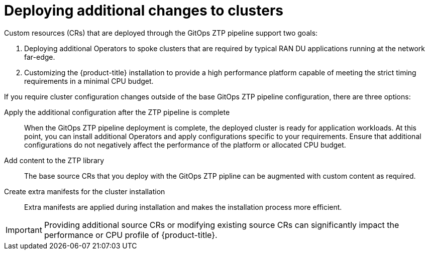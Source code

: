 // Module included in the following assemblies:
//
// * scalability_and_performance/ztp-deploying-disconnected.adoc

:_module-type: CONCEPT
[id="ztp-deploying-additional-changes-to-clusters_{context}"]
= Deploying additional changes to clusters

Custom resources (CRs) that are deployed through the GitOps ZTP pipeline support two goals:

. Deploying additional Operators to spoke clusters that are required by typical RAN DU applications running at the network far-edge.

. Customizing the {product-title} installation to provide a high performance platform capable of meeting the strict timing requirements in a minimal CPU budget.

If you require cluster configuration changes outside of the base GitOps ZTP pipeline configuration, there are three options:

Apply the additional configuration after the ZTP pipeline is complete::

When the GitOps ZTP pipeline deployment is complete, the deployed cluster is ready for application workloads. At this point, you can install additional Operators and apply configurations specific to your requirements. Ensure that additional configurations do not negatively affect the performance of the platform or allocated CPU budget.

Add content to the ZTP library::

The base source CRs that you deploy with the GitOps ZTP pipline can be augmented with custom content as required.

Create extra manifests for the cluster installation::

Extra manifests are applied during installation and makes the installation process more efficient.

[IMPORTANT]
====
Providing additional source CRs or modifying existing source CRs can significantly impact the performance or CPU profile of {product-title}.
====
